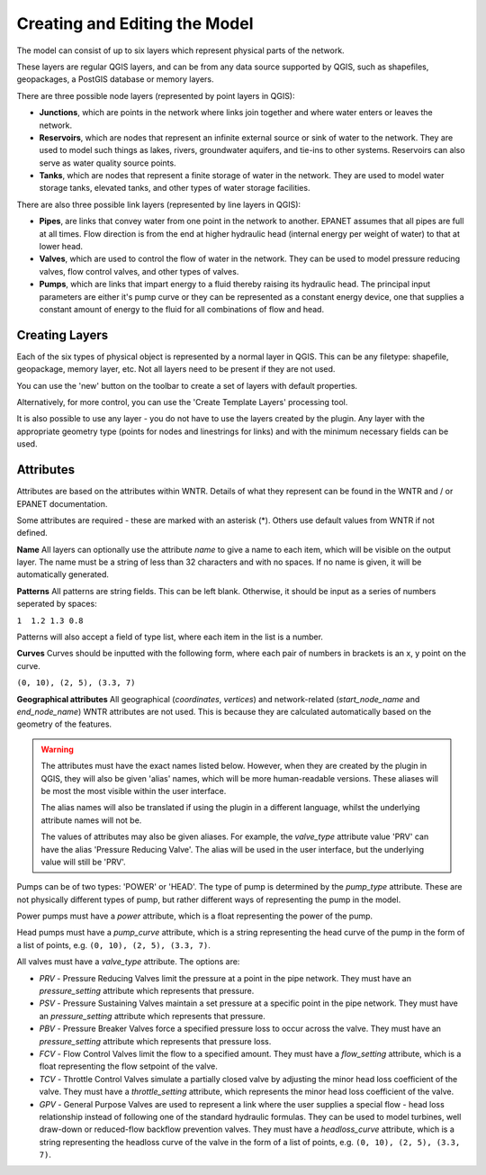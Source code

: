 Creating and Editing the Model
==============================

The model can consist of up to six layers which represent physical parts of the network.

These layers are regular QGIS layers, and can be from any data source supported by QGIS, such as shapefiles, geopackages, a PostGIS database or memory layers.

There are three possible node layers (represented by point layers in QGIS):

* **Junctions**, which are points in the network where links join together and where water enters or leaves the network.

* **Reservoirs**, which are nodes that represent an infinite external source or sink of water to the network. They are used to model such things as lakes, rivers, groundwater aquifers, and tie-ins to other systems. Reservoirs can also serve as water quality source points.

* **Tanks**, which are nodes that represent a finite storage of water in the network. They are used to model water storage tanks, elevated tanks, and other types of water storage facilities.

There are also three possible link layers (represented by line layers in QGIS):

* **Pipes**, are links that convey water from one point in the network to another. EPANET assumes that all pipes are full at all times. Flow direction is from the end at higher hydraulic head (internal energy per weight of water) to that at lower head.

* **Valves**, which are used to control the flow of water in the network. They can be used to model pressure reducing valves, flow control valves, and other types of valves.

* **Pumps**, which are links that impart energy to a fluid thereby raising its
  hydraulic head. The principal input parameters are either it's pump curve
  or they can be represented as a constant energy device, one that supplies a
  constant amount of energy to the fluid for
  all combinations of flow and head.



Creating Layers
---------------

Each of the six types of physical object is represented by a normal layer in QGIS.
This can be any filetype: shapefile, geopackage, memory layer, etc.
Not all layers need to be present if they are not used.

You can use the 'new' button on the toolbar to create a set of layers with default properties.

.. image:: ../_static/new_button.png

Alternatively, for more control, you can use the 'Create Template Layers' processing tool.

It is also possible to use any layer - you do not have to use the layers created by the plugin.
Any layer with the appropriate geometry type (points for nodes and linestrings for links) and with the minimum necessary fields can be used.


Attributes
-----------
Attributes are based on the attributes within WNTR. Details of what they represent can be found in the WNTR and / or EPANET documentation.

Some attributes are required - these are marked with an asterisk (*). Others use default values from WNTR if not defined.

**Name** All layers can optionally use the attribute `name` to give a name to each item, which will be visible on the output layer. The name must be a string of less than 32 characters and with no spaces. If no name is given, it will be automatically generated.

**Patterns** All patterns are string fields. This can be left blank. Otherwise, it should be input as a series of numbers seperated by spaces:

``1  1.2 1.3 0.8``

Patterns will also accept a field of type list, where each item in the list is a number.

**Curves** Curves should be inputted with the following form, where each pair of numbers in brackets is an x, y point on the curve.

``(0, 10), (2, 5), (3.3, 7)``

**Geographical attributes** All geographical (`coordinates`, `vertices`) and network-related (`start_node_name` and `end_node_name`) WNTR attributes are not used. This is because they are calculated automatically based on the geometry of the features.


.. warning::
    The attributes must have the exact names listed below. However, when they are created by the plugin in QGIS, they will also be given 'alias' names, which will be more human-readable versions.
    These aliases will be most the most visible within the user interface.

    The alias names will also be translated if using the plugin in a different language, whilst the underlying attribute names will not be.

    The values of attributes may also be given aliases. For example, the `valve_type` attribute value 'PRV' can have the alias 'Pressure Reducing Valve'. The alias will be used in the user interface, but the underlying value will still be 'PRV'.


.. csv-table:: Possible Junction Attributes
    :file: ../_build/autogen-includes/junctions.csv
    :header-rows: 1

.. csv-table:: Possible Reservoir Attributes
    :file: ../_build/autogen-includes/reservoirs.csv
    :header-rows: 1

.. csv-table:: Possible Tank Attributes
    :file: ../_build/autogen-includes/tanks.csv
    :header-rows: 1

.. csv-table:: Possible Pipes Attributes
    :file: ../_build/autogen-includes/pipes.csv
    :header-rows: 1


.. csv-table:: Possible Pumps Attributes
    :file: ../_build/autogen-includes/pumps.csv
    :header-rows: 1

Pumps can be of two types: 'POWER' or 'HEAD'. The type of pump is determined by the `pump_type` attribute. These are not physically different types of pump, but rather different ways of representing the pump in the model.

Power pumps must have a `power` attribute, which is a float representing the power of the pump.

Head pumps must have a `pump_curve` attribute, which is a string representing the head curve of the pump in the form of a list of points, e.g. ``(0, 10), (2, 5), (3.3, 7)``.


.. csv-table:: Possible Valve Attributes
    :file: ../_build/autogen-includes/valves.csv
    :header-rows: 1

All valves must have a `valve_type` attribute. The options are:

* `PRV` - Pressure Reducing Valves limit the pressure at a point in the pipe network. They must have an `pressure_setting` attribute which represents that pressure.
* `PSV` - Pressure Sustaining Valves maintain a set pressure at a specific point in the pipe network. They must have an `pressure_setting` attribute which represents that pressure.
* `PBV` - Pressure Breaker Valves force a specified pressure loss to occur across the valve. They must have an `pressure_setting` attribute which represents that pressure loss.
* `FCV` - Flow Control Valves limit the flow to a specified amount. They must have a `flow_setting` attribute, which is a float representing the flow setpoint of the valve.
* `TCV` - Throttle Control Valves simulate a partially closed valve by adjusting the minor head loss coefficient of the valve. They must have a `throttle_setting` attribute, which represents the minor head loss coefficient of the valve.
* `GPV` - General Purpose Valves are used to represent a link where the user supplies a special flow - head loss relationship instead of following one of the standard hydraulic formulas. They can be used to model turbines, well draw-down or reduced-flow backflow prevention valves. They must have a `headloss_curve` attribute, which is a string representing the headloss curve of the valve in the form of a list of points, e.g. ``(0, 10), (2, 5), (3.3, 7)``.
